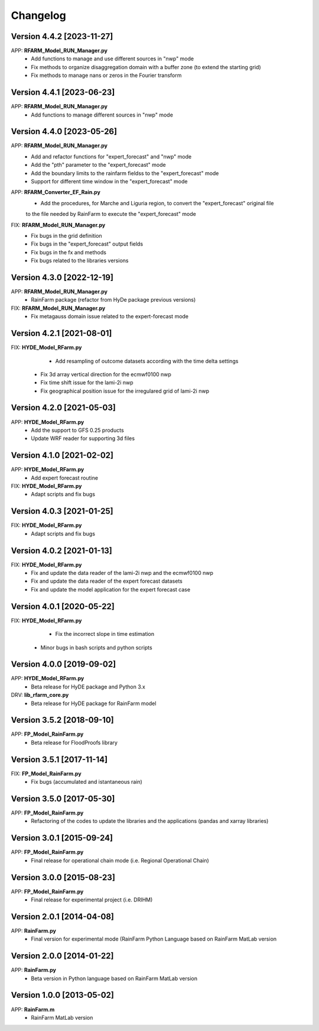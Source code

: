 =========
Changelog
=========

Version 4.4.2 [2023-11-27]
**************************
APP: **RFARM_Model_RUN_Manager.py**
	- Add functions to manage and use different sources in "nwp" mode
	- Fix methods to organize disaggregation domain with a buffer zone (to extend the starting grid)
	- Fix methods to manage nans or zeros in the Fourier transform


Version 4.4.1 [2023-06-23]
**************************
APP: **RFARM_Model_RUN_Manager.py**
	- Add functions to manage different sources in "nwp" mode


Version 4.4.0 [2023-05-26]
**************************
APP: **RFARM_Model_RUN_Manager.py**
	- Add and refactor functions for "expert_forecast" and "nwp" mode
	- Add the "pth" parameter to the "expert_forecast" mode
	- Add the boundary limits to the rainfarm fieldss to the "expert_forecast" mode
	- Support for different time window in the "expert_forecast" mode
APP: **RFARM_Converter_EF_Rain.py**
	- Add the procedures, for Marche and Liguria region, to convert the "expert_forecast" original file
	to the file needed by RainFarm to execute the "expert_forecast" mode
FIX: **RFARM_Model_RUN_Manager.py**
	- Fix bugs in the grid definition
	- Fix bugs in the "expert_forecast" output fields
	- Fix bugs in the fx and methods 
	- Fix bugs related to the libraries versions

Version 4.3.0 [2022-12-19]
**************************
APP: **RFARM_Model_RUN_Manager.py**
	- RainFarm package (refactor from HyDe package previous versions)
FIX: **RFARM_Model_RUN_Manager.py**
	- Fix metagauss domain issue related to the expert-forecast mode

Version 4.2.1 [2021-08-01]
**************************
FIX: **HYDE_Model_RFarm.py**
	- Add resampling of outcome datasets according with the time delta settings
    - Fix 3d array vertical direction for the ecmwf0100 nwp
    - Fix time shift issue for the lami-2i nwp
    - Fix geographical position issue for the irregulared grid of lami-2i nwp

Version 4.2.0 [2021-05-03]
**************************
APP: **HYDE_Model_RFarm.py**
    - Add the support to GFS 0.25 products
    - Update WRF reader for supporting 3d files

Version 4.1.0 [2021-02-02]
**************************
APP: **HYDE_Model_RFarm.py**
	- Add expert forecast routine

FIX: **HYDE_Model_RFarm.py**
	- Adapt scripts and fix bugs

Version 4.0.3 [2021-01-25]
**************************
FIX: **HYDE_Model_RFarm.py**
	- Adapt scripts and fix bugs

Version 4.0.2 [2021-01-13]
**************************
FIX: **HYDE_Model_RFarm.py**
    - Fix and update the data reader of the lami-2i nwp and the ecmwf0100 nwp
    - Fix and update the data reader of the expert forecast datasets
    - Fix and update the model application for the expert forecast case
    
Version 4.0.1 [2020-05-22]
**************************
FIX: **HYDE_Model_RFarm.py**
	- Fix the incorrect slope in time estimation
    - Minor bugs in bash scripts and python scripts

Version 4.0.0 [2019-09-02]
**************************
APP: **HYDE_Model_RFarm.py**
    - Beta release for HyDE package and Python 3.x

DRV: **lib_rfarm_core.py**
	- Beta release for HyDE package for RainFarm model

Version 3.5.2 [2018-09-10]
**************************
APP: **FP_Model_RainFarm.py**
	- Beta release for FloodProofs library

Version 3.5.1 [2017-11-14]
**************************
FIX: **FP_Model_RainFarm.py**
	- Fix bugs (accumulated and istantaneous rain)

Version 3.5.0 [2017-05-30]
**************************
APP: **FP_Model_RainFarm.py**
	- Refactoring of the codes to update the libraries and the applications (pandas and xarray libraries)

Version 3.0.1 [2015-09-24]
**************************
APP: **FP_Model_RainFarm.py**
	- Final release for operational chain mode (i.e. Regional Operational Chain)

Version 3.0.0 [2015-08-23]
**************************
APP: **FP_Model_RainFarm.py**
	- Final release for experimental project (i.e. DRIHM)
	
Version 2.0.1 [2014-04-08]
**************************
APP: **RainFarm.py**
	- Final version for experimental mode (RainFarm Python Language based on RainFarm MatLab version

Version 2.0.0 [2014-01-22]
**************************
APP: **RainFarm.py**
	- Beta version in Python language based on RainFarm MatLab version

Version 1.0.0 [2013-05-02]
**************************
APP: **RainFarm.m**
	- RainFarm MatLab version

